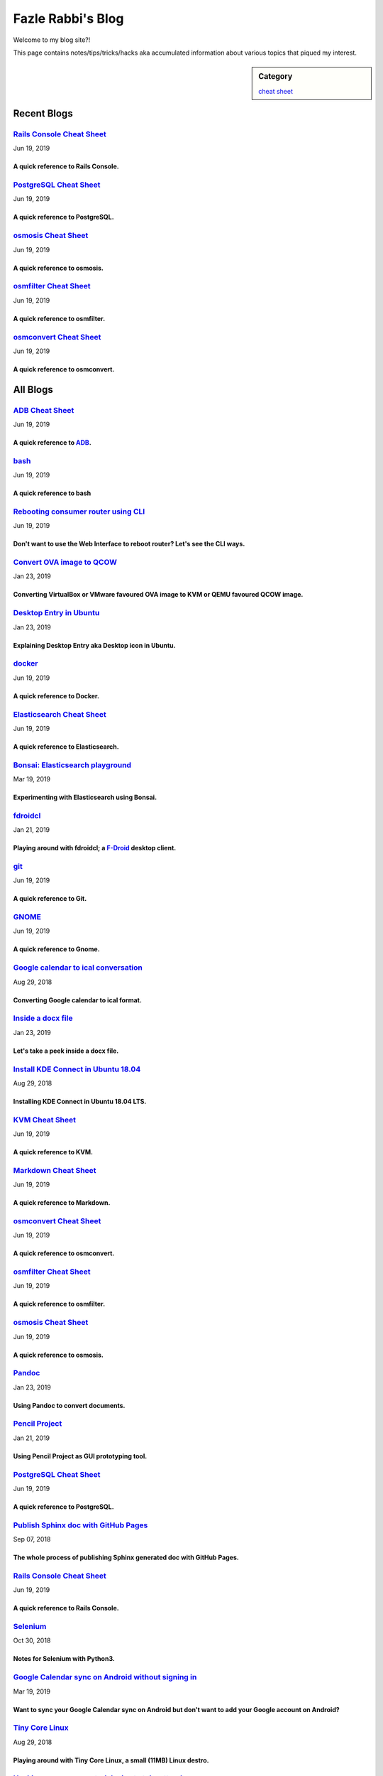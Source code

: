 Fazle Rabbi's Blog
==================
Welcome to my blog site?!

This page contains notes/tips/tricks/hacks aka accumulated information about various topics that piqued my interest. 

.. sidebar:: Category

	`cheat sheet <blogs/category_cheat_sheet.html>`_



Recent Blogs
------------
`Rails Console Cheat Sheet <blogs/rails_console_cheat_sheet.html>`_
...................................................................
Jun 19, 2019

A quick reference to Rails Console.
~~~~~~~~~~~~~~~~~~~~~~~~~~~~~~~~~~~~


`PostgreSQL Cheat Sheet <blogs/pgsql_cheat_sheet.html>`_
........................................................
Jun 19, 2019

A quick reference to PostgreSQL.
~~~~~~~~~~~~~~~~~~~~~~~~~~~~~~~~~


`osmosis Cheat Sheet <blogs/osmosis_cheat_sheet.html>`_
.......................................................
Jun 19, 2019

A quick reference to osmosis.
~~~~~~~~~~~~~~~~~~~~~~~~~~~~~~


`osmfilter Cheat Sheet <blogs/osmfilter_cheat_sheet.html>`_
...........................................................
Jun 19, 2019

A quick reference to osmfilter.
~~~~~~~~~~~~~~~~~~~~~~~~~~~~~~~~


`osmconvert Cheat Sheet <blogs/osmconvert_cheat_sheet.html>`_
.............................................................
Jun 19, 2019

A quick reference to osmconvert.
~~~~~~~~~~~~~~~~~~~~~~~~~~~~~~~~~




All Blogs
------------
`ADB Cheat Sheet <blogs/adb_cheat_sheet.html>`_
...............................................
Jun 19, 2019

A quick reference to `ADB <https://developer.android.com/studio/command-line/adb>`_.
~~~~~~~~~~~~~~~~~~~~~~~~~~~~~~~~~~~~~~~~~~~~~~~~~~~~~~~~~~~~~~~~~~~~~~~~~~~~~~~~~~~~~


`bash <blogs/bash_cheat_sheet.html>`_
.....................................
Jun 19, 2019

A quick reference to bash
~~~~~~~~~~~~~~~~~~~~~~~~~~


`Rebooting consumer router using CLI <blogs/cli_router_reboot.html>`_
.....................................................................
Jun 19, 2019

Don't want to use the Web Interface to reboot router? Let's see the CLI ways.
~~~~~~~~~~~~~~~~~~~~~~~~~~~~~~~~~~~~~~~~~~~~~~~~~~~~~~~~~~~~~~~~~~~~~~~~~~~~~~


`Convert OVA image to QCOW <blogs/convert_ova_image_to_qcow.html>`_
...................................................................
Jan 23, 2019

Converting VirtualBox or VMware favoured OVA image to KVM or QEMU favoured QCOW image.
~~~~~~~~~~~~~~~~~~~~~~~~~~~~~~~~~~~~~~~~~~~~~~~~~~~~~~~~~~~~~~~~~~~~~~~~~~~~~~~~~~~~~~~


`Desktop Entry in Ubuntu <blogs/desktop_entry_ubuntu.html>`_
............................................................
Jan 23, 2019

Explaining Desktop Entry aka Desktop icon in Ubuntu.
~~~~~~~~~~~~~~~~~~~~~~~~~~~~~~~~~~~~~~~~~~~~~~~~~~~~~


`docker <blogs/docker_cheat_sheet.html>`_
.........................................
Jun 19, 2019

A quick reference to Docker.
~~~~~~~~~~~~~~~~~~~~~~~~~~~~~


`Elasticsearch Cheat Sheet <blogs/elasticsearch_cheat_sheet.html>`_
...................................................................
Jun 19, 2019

A quick reference to Elasticsearch.
~~~~~~~~~~~~~~~~~~~~~~~~~~~~~~~~~~~~


`Bonsai: Elasticsearch playground <blogs/elasticsearch_with_bonsai.html>`_
..........................................................................
Mar 19, 2019

Experimenting with Elasticsearch using Bonsai.
~~~~~~~~~~~~~~~~~~~~~~~~~~~~~~~~~~~~~~~~~~~~~~~


`fdroidcl <blogs/fdroidcl.html>`_
.................................
Jan 21, 2019

Playing around with fdroidcl; a `F-Droid <https://f-droid.org/>`_ desktop client.
~~~~~~~~~~~~~~~~~~~~~~~~~~~~~~~~~~~~~~~~~~~~~~~~~~~~~~~~~~~~~~~~~~~~~~~~~~~~~~~~~~


`git <blogs/git_cheat_sheet.html>`_
...................................
Jun 19, 2019

A quick reference to Git.
~~~~~~~~~~~~~~~~~~~~~~~~~~


`GNOME <blogs/gnome_cheat_sheet.html>`_
.......................................
Jun 19, 2019

A quick reference to Gnome.
~~~~~~~~~~~~~~~~~~~~~~~~~~~~


`Google calendar to ical conversation <blogs/google_calendar_to_ical.html>`_
............................................................................
Aug 29, 2018

Converting Google calendar to ical format.
~~~~~~~~~~~~~~~~~~~~~~~~~~~~~~~~~~~~~~~~~~~


`Inside a docx file <blogs/inside_a_docx_file.html>`_
.....................................................
Jan 23, 2019

Let's take a peek inside a docx file.
~~~~~~~~~~~~~~~~~~~~~~~~~~~~~~~~~~~~~~


`Install KDE Connect in Ubuntu 18.04 <blogs/install_kde_connect_in_ubuntu_18.04.html>`_
.......................................................................................
Aug 29, 2018

Installing KDE Connect in Ubuntu 18.04 LTS.
~~~~~~~~~~~~~~~~~~~~~~~~~~~~~~~~~~~~~~~~~~~~


`KVM Cheat Sheet <blogs/kvm_cheat_sheet.html>`_
...............................................
Jun 19, 2019

A quick reference to KVM.
~~~~~~~~~~~~~~~~~~~~~~~~~~


`Markdown Cheat Sheet <blogs/markdown_cheat_sheet.html>`_
.........................................................
Jun 19, 2019

A quick reference to Markdown.
~~~~~~~~~~~~~~~~~~~~~~~~~~~~~~~


`osmconvert Cheat Sheet <blogs/osmconvert_cheat_sheet.html>`_
.............................................................
Jun 19, 2019

A quick reference to osmconvert.
~~~~~~~~~~~~~~~~~~~~~~~~~~~~~~~~~


`osmfilter Cheat Sheet <blogs/osmfilter_cheat_sheet.html>`_
...........................................................
Jun 19, 2019

A quick reference to osmfilter.
~~~~~~~~~~~~~~~~~~~~~~~~~~~~~~~~


`osmosis Cheat Sheet <blogs/osmosis_cheat_sheet.html>`_
.......................................................
Jun 19, 2019

A quick reference to osmosis.
~~~~~~~~~~~~~~~~~~~~~~~~~~~~~~


`Pandoc <blogs/pandoc.html>`_
.............................
Jan 23, 2019

Using Pandoc to convert documents.
~~~~~~~~~~~~~~~~~~~~~~~~~~~~~~~~~~~


`Pencil Project <blogs/pencil_project.html>`_
.............................................
Jan 21, 2019

Using Pencil Project as GUI prototyping tool.
~~~~~~~~~~~~~~~~~~~~~~~~~~~~~~~~~~~~~~~~~~~~~~


`PostgreSQL Cheat Sheet <blogs/pgsql_cheat_sheet.html>`_
........................................................
Jun 19, 2019

A quick reference to PostgreSQL.
~~~~~~~~~~~~~~~~~~~~~~~~~~~~~~~~~


`Publish Sphinx doc with GitHub Pages <blogs/publish_sphinx_doc_with_github_pages.html>`_
.........................................................................................
Sep 07, 2018

The whole process of publishing Sphinx generated doc with GitHub Pages.
~~~~~~~~~~~~~~~~~~~~~~~~~~~~~~~~~~~~~~~~~~~~~~~~~~~~~~~~~~~~~~~~~~~~~~~~


`Rails Console Cheat Sheet <blogs/rails_console_cheat_sheet.html>`_
...................................................................
Jun 19, 2019

A quick reference to Rails Console.
~~~~~~~~~~~~~~~~~~~~~~~~~~~~~~~~~~~~


`Selenium <blogs/selenium.html>`_
.................................
Oct 30, 2018

Notes for Selenium with Python3.
~~~~~~~~~~~~~~~~~~~~~~~~~~~~~~~~~


`Google Calendar sync on Android without signing in <blogs/sync_gcalendar_without_android_signin.html>`_
........................................................................................................
Mar 19, 2019

Want to sync your Google Calendar sync on Android but don't want to add your Google account on Android?
~~~~~~~~~~~~~~~~~~~~~~~~~~~~~~~~~~~~~~~~~~~~~~~~~~~~~~~~~~~~~~~~~~~~~~~~~~~~~~~~~~~~~~~~~~~~~~~~~~~~~~~~


`Tiny Core Linux <blogs/tiny_core_linux.html>`_
...............................................
Aug 29, 2018

Playing around with Tiny Core Linux, a small (11MB) Linux destro.
~~~~~~~~~~~~~~~~~~~~~~~~~~~~~~~~~~~~~~~~~~~~~~~~~~~~~~~~~~~~~~~~~~


`Hacking an access control device to take attendance <blogs/zkteco_f18_access_control_to_attendance.html>`_
...........................................................................................................
Mar 19, 2019

How we hacked(modified!?) a Zkteco access control device to take automatic attendance.
~~~~~~~~~~~~~~~~~~~~~~~~~~~~~~~~~~~~~~~~~~~~~~~~~~~~~~~~~~~~~~~~~~~~~~~~~~~~~~~~~~~~~~~


